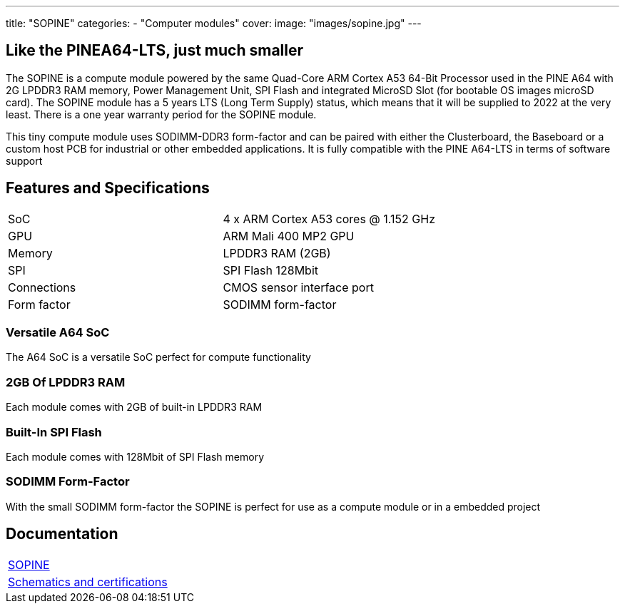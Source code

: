 ---
title: "SOPINE"
categories: 
  - "Computer modules"
cover: 
  image: "images/sopine.jpg"
---

== Like the PINEA64-LTS, just much smaller

The SOPINE is a compute module powered by the same Quad-Core ARM Cortex A53 64-Bit Processor used in the PINE A64 with 2G LPDDR3 RAM memory, Power Management Unit, SPI Flash and integrated MicroSD Slot (for bootable OS images microSD card). The SOPINE module has a 5 years LTS (Long Term Supply) status, which means that it will be supplied to 2022 at the very least. There is a one year warranty period for the SOPINE module.

This tiny compute module uses SODIMM-DDR3 form-factor and can be paired with either the Clusterboard, the Baseboard or a custom host PCB for industrial or other embedded applications. It is fully compatible with the PINE A64-LTS in terms of software support

== Features and Specifications

[cols="1,1"]
|===
| SoC
| 4 x ARM Cortex A53 cores @ 1.152 GHz

| GPU
| ARM Mali 400 MP2 GPU

| Memory
| LPDDR3 RAM (2GB)

| SPI
| SPI Flash 128Mbit

| Connections
| CMOS sensor interface port

| Form factor
| SODIMM form-factor
|===

=== Versatile A64 SoC

The A64 SoC is a versatile SoC perfect for compute functionality

=== 2GB Of LPDDR3 RAM

Each module comes with 2GB of built-in LPDDR3 RAM

=== Built-In SPI Flash

Each module comes with 128Mbit of SPI Flash memory

=== SODIMM Form-Factor

With the small SODIMM form-factor the SOPINE is perfect for use as a compute module or in a embedded project


== Documentation

[cols="1"]
|===

| link:/documentation/SOPINE/[SOPINE]

| link:/documentation/SOPINE/Further_information/Schematics_and_certifications/[Schematics and certifications]
|===
